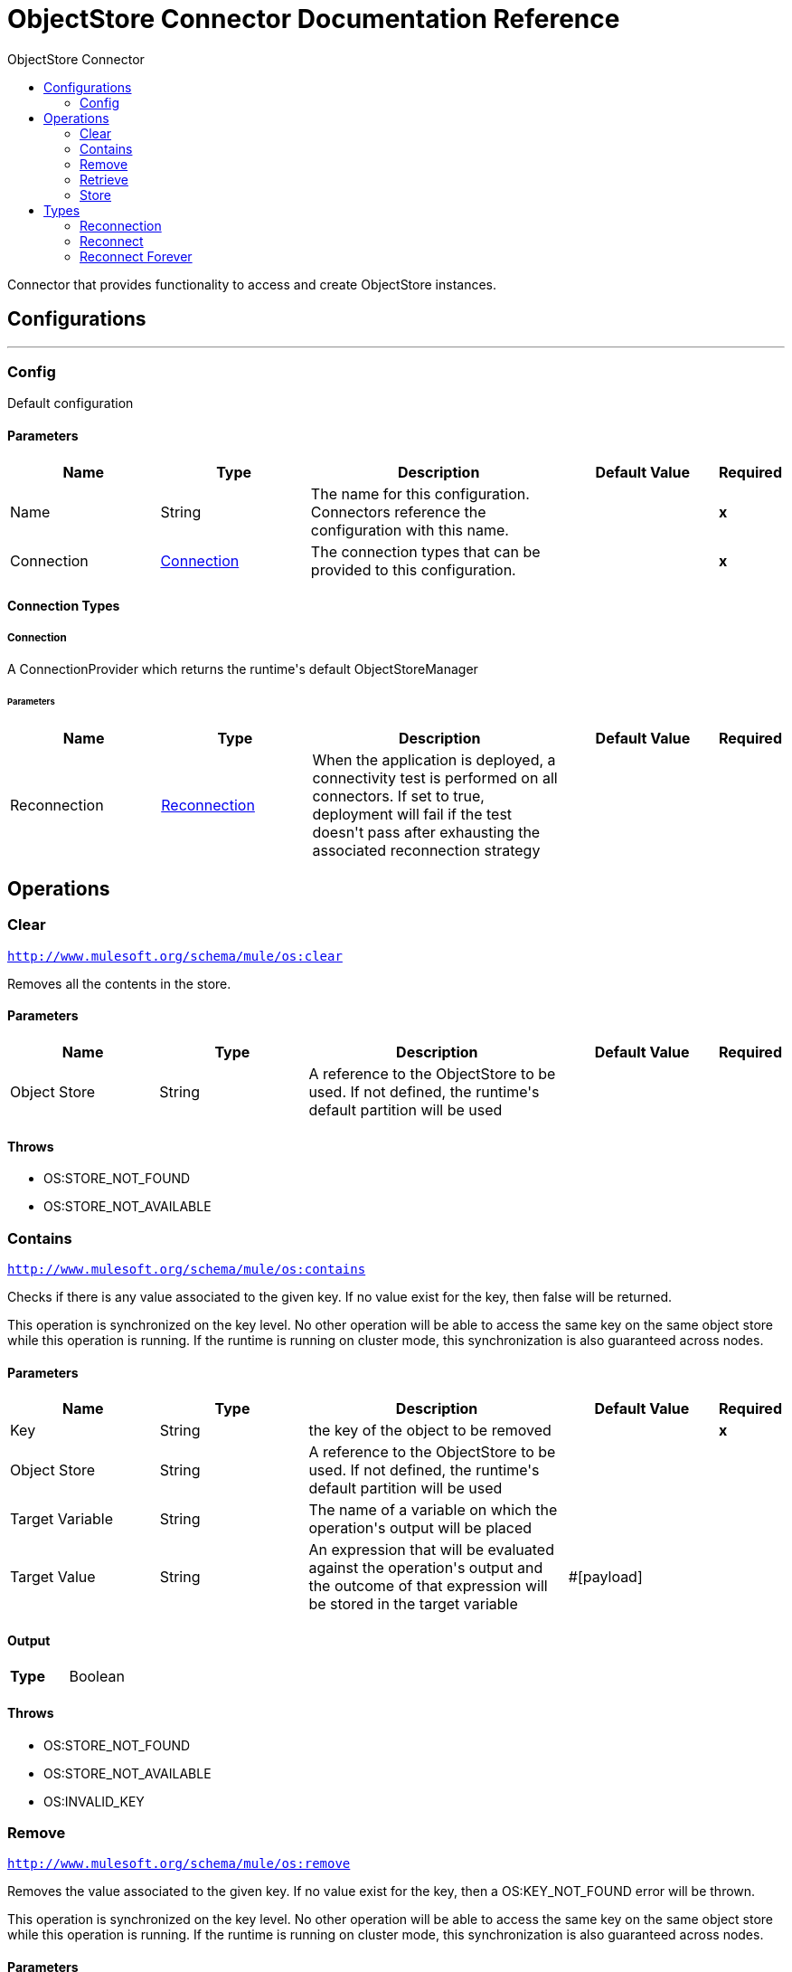 :toc:               left
:toc-title:         ObjectStore Connector
:toclevels:         2
:last-update-label!:
:docinfo:
:source-highlighter: coderay
:icons: font


= ObjectStore Connector Documentation Reference

+++
Connector that provides functionality to access and create ObjectStore instances.
+++


== Configurations
---
[[config]]
=== Config

+++
Default configuration
+++

==== Parameters
[cols=".^20%,.^20%,.^35%,.^20%,^.^5%", options="header"]
|======================
| Name | Type | Description | Default Value | Required
|Name | String | The name for this configuration. Connectors reference the configuration with this name. | | *x*{nbsp}
| Connection a| <<config_connection, Connection>>
 | The connection types that can be provided to this configuration. | | *x*{nbsp}
|======================

==== Connection Types
[[config_connection]]
===== Connection

+++
A ConnectionProvider which returns the runtime's default ObjectStoreManager
+++

====== Parameters
[cols=".^20%,.^20%,.^35%,.^20%,^.^5%", options="header"]
|======================
| Name | Type | Description | Default Value | Required
| Reconnection a| <<Reconnection>> |  +++When the application is deployed, a connectivity test is performed on all connectors. If set to true, deployment will fail if the test doesn't pass after exhausting the associated reconnection strategy+++ |  | {nbsp}
|======================




== Operations

[[clear]]
=== Clear
`<http://www.mulesoft.org/schema/mule/os:clear>`

+++
Removes all the contents in the store.
+++

==== Parameters
[cols=".^20%,.^20%,.^35%,.^20%,^.^5%", options="header"]
|======================
| Name | Type | Description | Default Value | Required
| Object Store a| String |  +++A reference to the ObjectStore to be used. If not defined, the runtime's default partition will be used+++ |  | {nbsp}
|======================



==== Throws
* OS:STORE_NOT_FOUND {nbsp}
* OS:STORE_NOT_AVAILABLE {nbsp}


[[contains]]
=== Contains
`<http://www.mulesoft.org/schema/mule/os:contains>`

+++
Checks if there is any value associated to the given key. If no value exist for the key, then false will be returned.
<p>
This operation is synchronized on the key level. No other operation will be able to access the same key
on the same object store while this operation is running. If the runtime is running on cluster mode, this synchronization is
also guaranteed across nodes.
+++

==== Parameters
[cols=".^20%,.^20%,.^35%,.^20%,^.^5%", options="header"]
|======================
| Name | Type | Description | Default Value | Required
| Key a| String |  +++the key of the object to be removed+++ |  | *x*{nbsp}
| Object Store a| String |  +++A reference to the ObjectStore to be used. If not defined, the runtime's default partition will be used+++ |  | {nbsp}
| Target Variable a| String |  +++The name of a variable on which the operation's output will be placed+++ |  | {nbsp}
| Target Value a| String |  +++An expression that will be evaluated against the operation's output and the outcome of that expression will be stored in the target variable+++ |  +++#[payload]+++ | {nbsp}
|======================

==== Output
[cols=".^50%,.^50%"]
|======================
| *Type* a| Boolean
|======================


==== Throws
* OS:STORE_NOT_FOUND {nbsp}
* OS:STORE_NOT_AVAILABLE {nbsp}
* OS:INVALID_KEY {nbsp}


[[remove]]
=== Remove
`<http://www.mulesoft.org/schema/mule/os:remove>`

+++
Removes the value associated to the given key. If no value exist for the key, then a OS:KEY_NOT_FOUND
error will be thrown.
<p>
This operation is synchronized on the key level. No other operation will be able to access the same key
on the same object store while this operation is running. If the runtime is running on cluster mode, this synchronization is
also guaranteed across nodes.
+++

==== Parameters
[cols=".^20%,.^20%,.^35%,.^20%,^.^5%", options="header"]
|======================
| Name | Type | Description | Default Value | Required
| Key a| String |  +++the key of the object to be removed+++ |  | *x*{nbsp}
| Object Store a| String |  +++A reference to the ObjectStore to be used. If not defined, the runtime's default partition will be used+++ |  | {nbsp}
|======================



==== Throws
* OS:STORE_NOT_FOUND {nbsp}
* OS:STORE_NOT_AVAILABLE {nbsp}
* OS:KEY_NOT_FOUND {nbsp}
* OS:INVALID_KEY {nbsp}


[[retrieve]]
=== Retrieve
`<http://www.mulesoft.org/schema/mule/os:retrieve>`

+++
Retrieves the value stored for the given key.
<p>
If no value exists for the key, behaviour will depend on the defaultValue parameter.
If the parameter was not provided or resolved to a null value, then a OS:KEY_NOT_FOUND error
will be thrown. Otherwise, the defaultValue will be returned <b>BUT</b> keep in mind that such value
<b>WILL NOT</b> be stored.
<p>
Finally, this operation is synchronized on the key level. No other operation will be able to access the same key
on the same object store while this operation is running. If the runtime is running on cluster mode, this synchronization is
also guaranteed across nodes.
+++

==== Parameters
[cols=".^20%,.^20%,.^35%,.^20%,^.^5%", options="header"]
|======================
| Name | Type | Description | Default Value | Required
| Key a| String |  +++the key of the value to be retrieved+++ |  | *x*{nbsp}
| Default Value a| Any |  +++value to be returned if the key doesn't exist in the store+++ |  | {nbsp}
| Object Store a| String |  +++A reference to the ObjectStore to be used. If not defined, the runtime's default partition will be used+++ |  | {nbsp}
| Target Variable a| String |  +++The name of a variable on which the operation's output will be placed+++ |  | {nbsp}
| Target Value a| String |  +++An expression that will be evaluated against the operation's output and the outcome of that expression will be stored in the target variable+++ |  +++#[payload]+++ | {nbsp}
|======================

==== Output
[cols=".^50%,.^50%"]
|======================
| *Type* a| Any
|======================


==== Throws
* OS:STORE_NOT_FOUND {nbsp}
* OS:STORE_NOT_AVAILABLE {nbsp}
* OS:KEY_NOT_FOUND {nbsp}
* OS:INVALID_KEY {nbsp}


[[store]]
=== Store
`<http://www.mulesoft.org/schema/mule/os:store>`

+++
Stores the given value using the given key.
<p>
This operation can be used either for storing new values or updating existing ones, depending on the value
of the failIfPresent. When that parameter is set to false (default value) then any pre existing
value associated to that key will be overwritten. If the parameter is set to true, then a OS:KEY_ALREADY_EXISTS
error will be thrown instead.
<p>
Another important consideration is regarding null values. It is not allowed to store a null value. However,
a common use case is to obtain a value (most likely by evaluating a expression or transformation), testing the value for
not null, storing it if present and doing nothing otherwise. The failOnNullValue parameter simplifies this
use case. On its default value of true, a OS:NULL_VALUE error is thrown if a null value is supplied.
However, when set to false, a null value will cause this operation to do nothing, no error will be raised
but no value will be altered either.
<p>
Finally, this operation is synchronized on the key level. No other operation will be able to access the same key
on the same object store while this operation is running. If the runtime is running on cluster mode, this synchronization is
also guaranteed across nodes.
+++

==== Parameters
[cols=".^20%,.^20%,.^35%,.^20%,^.^5%", options="header"]
|======================
| Name | Type | Description | Default Value | Required
| Key a| String |  +++the key of the value to be stored+++ |  | *x*{nbsp}
| Value a| Any |  +++the value to be stored. Should not be null if failOnNullValue is set to true+++ |  +++#[payload]+++ | {nbsp}
| Fail If Present a| Boolean |  +++Whether to fail or update the pre existing value if the key already exists on the store+++ |  +++false+++ | {nbsp}
| Fail On Null Value a| Boolean |  +++Whether to fail or skip the operation if the value is null+++ |  +++true+++ | {nbsp}
| Object Store a| String |  +++A reference to the ObjectStore to be used. If not defined, the runtime's default partition will be used+++ |  | {nbsp}
|======================



==== Throws
* OS:NULL_VALUE {nbsp}
* OS:STORE_NOT_FOUND {nbsp}
* OS:STORE_NOT_AVAILABLE {nbsp}
* OS:KEY_ALREADY_EXISTS {nbsp}
* OS:INVALID_KEY {nbsp}



== Types
[[Reconnection]]
=== Reconnection

[cols=".^20%,.^25%,.^30%,.^15%,.^10%", options="header"]
|======================
| Field | Type | Description | Default Value | Required
| Fails Deployment a| Boolean | When the application is deployed, a connectivity test is performed on all connectors. If set to true, deployment will fail if the test doesn't pass after exhausting the associated reconnection strategy |  | 
| Reconnection Strategy a| * <<reconnect>>
* <<reconnect-forever>> | The reconnection strategy to use |  | 
|======================

[[reconnect]]
=== Reconnect

[cols=".^20%,.^25%,.^30%,.^15%,.^10%", options="header"]
|======================
| Field | Type | Description | Default Value | Required
| Frequency a| Number | How often (in ms) to reconnect |  | 
| Count a| Number | How many reconnection attempts to make |  | 
|======================

[[reconnect-forever]]
=== Reconnect Forever

[cols=".^20%,.^25%,.^30%,.^15%,.^10%", options="header"]
|======================
| Field | Type | Description | Default Value | Required
| Frequency a| Number | How often (in ms) to reconnect |  | 
|======================

